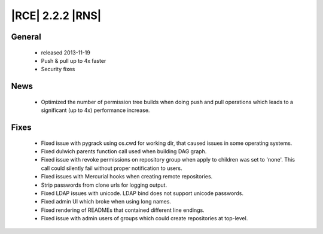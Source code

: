 |RCE| 2.2.2 |RNS|
-----------------

General
^^^^^^^
 * released 2013-11-19
 * Push & pull up to 4x faster
 * Security fixes

News
^^^^
 * Optimized the number of permission tree builds when doing push and pull operations which leads to a significant (up
   to 4x) performance increase.

Fixes
^^^^^
 * Fixed issue with pygrack using os.cwd for working dir, that caused issues in some operating systems.
 * Fixed dulwich parents function call used when building DAG graph.
 * Fixed issue with revoke permissions on repository group when apply to children was set to 'none'. This call could
   silently fail without proper notification to users.
 * Fixed issues with Mercurial hooks when creating remote repositories.
 * Strip passwords from clone urls for logging output.
 * Fixed LDAP issues with unicode. LDAP bind does not support unicode passwords.
 * Fixed admin UI which broke when using long names.
 * Fixed rendering of READMEs that contained different line endings.
 * Fixed issue with admin users of groups which could create repositories at top-level.